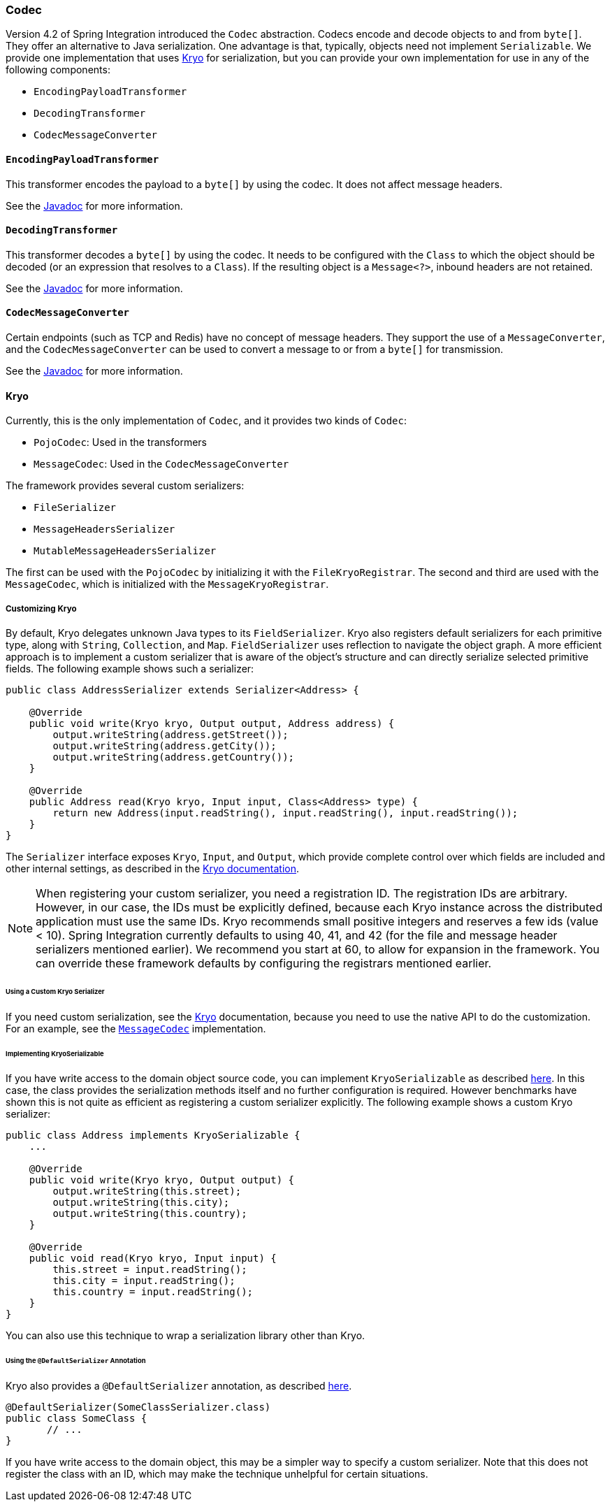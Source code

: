 [[codec]]
=== Codec

Version 4.2 of Spring Integration introduced the `Codec` abstraction.
Codecs encode and decode objects to and from `byte[]`.
They offer an alternative to Java serialization.
One advantage is that, typically, objects need not implement `Serializable`.
We provide one implementation that uses https://github.com/EsotericSoftware/kryo[Kryo] for serialization, but you can provide your own implementation for use in any of the following components:

* `EncodingPayloadTransformer`
* `DecodingTransformer`
* `CodecMessageConverter`

==== `EncodingPayloadTransformer`

This transformer encodes the payload to a `byte[]` by using the codec.
It does not affect message headers.

See the https://docs.spring.io/spring-integration/api/org/springframework/integration/transformer/EncodingPayloadTransformer.html[Javadoc] for more information.

==== `DecodingTransformer`

This transformer decodes a `byte[]` by using the codec.
It needs to be configured with the `Class` to which the object should be decoded (or an expression that resolves to a `Class`).
If the resulting object is a `Message<?>`, inbound headers are not retained.

See the https://docs.spring.io/spring-integration/api/org/springframework/integration/transformer/DecodingTransformer.html[Javadoc] for more information.

==== `CodecMessageConverter`

Certain endpoints (such as TCP and Redis) have no concept of message headers.
They support the use of a `MessageConverter`, and the `CodecMessageConverter` can be used to convert a message to or from a `byte[]` for transmission.

See the https://docs.spring.io/spring-integration/api/org/springframework/integration/codec/CodecMessageConverter.html[Javadoc] for more information.

==== Kryo

Currently, this is the only implementation of `Codec`, and it provides two kinds of `Codec`:

* `PojoCodec`: Used in the transformers
* `MessageCodec`: Used in the `CodecMessageConverter`

The framework provides several custom serializers:

* `FileSerializer`
* `MessageHeadersSerializer`
* `MutableMessageHeadersSerializer`

The first can be used with the `PojoCodec` by initializing it with the `FileKryoRegistrar`.
The second and third are used with the `MessageCodec`, which is initialized with the `MessageKryoRegistrar`.

===== Customizing Kryo

By default, Kryo delegates unknown Java types to its `FieldSerializer`.
Kryo also registers default serializers for each primitive type, along with `String`, `Collection`, and `Map`.
`FieldSerializer` uses reflection to navigate the object graph.
A more efficient approach is to implement a custom serializer that is aware of the object's structure and can directly serialize selected primitive fields.
The following example shows such a serializer:

====
[source,java]
----
public class AddressSerializer extends Serializer<Address> {

    @Override
    public void write(Kryo kryo, Output output, Address address) {
        output.writeString(address.getStreet());
        output.writeString(address.getCity());
        output.writeString(address.getCountry());
    }

    @Override
    public Address read(Kryo kryo, Input input, Class<Address> type) {
        return new Address(input.readString(), input.readString(), input.readString());
    }
}
----
====

The `Serializer` interface exposes `Kryo`, `Input`, and `Output`, which provide complete control over which fields are included and other internal settings, as described in the https://github.com/EsotericSoftware/kryo[Kryo documentation].

NOTE: When registering your custom serializer, you need a registration ID.
The registration IDs are arbitrary.
However, in our case, the IDs must be explicitly defined, because each Kryo instance across the distributed application must use the same IDs.
Kryo recommends small positive integers and reserves a few ids (value < 10).
Spring Integration currently defaults to using 40, 41, and 42 (for the file and message header serializers mentioned earlier).
We recommend you start at 60, to allow for expansion in the framework.
You can override these framework defaults by configuring the registrars mentioned earlier.

====== Using a Custom Kryo Serializer

If you need custom serialization, see the https://github.com/EsotericSoftware/kryo[Kryo] documentation, because you need to use the native API to do the customization.
For an example, see the https://github.com/spring-projects/spring-integration/blob/main/spring-integration-core/src/main/java/org/springframework/integration/codec/kryo/MessageCodec.java[`MessageCodec`] implementation.

====== Implementing KryoSerializable

If you have write access to the domain object source code, you can implement `KryoSerializable` as described https://github.com/EsotericSoftware/kryo#kryoserializable[here].
In this case, the class provides the serialization methods itself and no further configuration is required.
However benchmarks have shown this is not quite as efficient as registering a custom serializer explicitly.
The following example shows a custom Kryo serializer:

====
[source,java]
----
public class Address implements KryoSerializable {
    ...

    @Override
    public void write(Kryo kryo, Output output) {
        output.writeString(this.street);
        output.writeString(this.city);
        output.writeString(this.country);
    }

    @Override
    public void read(Kryo kryo, Input input) {
        this.street = input.readString();
        this.city = input.readString();
        this.country = input.readString();
    }
}
----
====

You can also use this technique to wrap a serialization library other than Kryo.

====== Using the `@DefaultSerializer` Annotation

Kryo also provides a `@DefaultSerializer` annotation, as described https://github.com/EsotericSoftware/kryo#default-serializers[here].

====
[source,java]
----
@DefaultSerializer(SomeClassSerializer.class)
public class SomeClass {
       // ...
}
----
====

If you have write access to the domain object, this may be a simpler way to specify a custom serializer.
Note that this does not register the class with an ID, which may make the technique unhelpful for certain situations.
